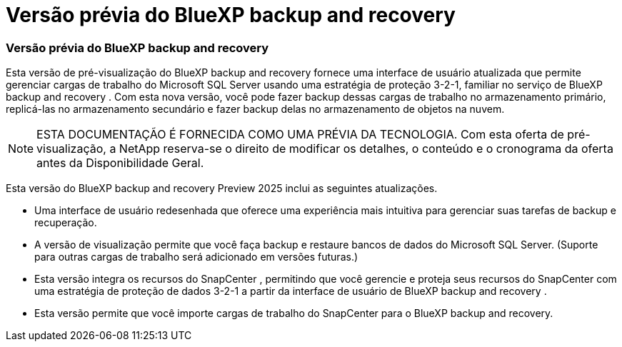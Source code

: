 = Versão prévia do BlueXP backup and recovery
:allow-uri-read: 




=== Versão prévia do BlueXP backup and recovery

Esta versão de pré-visualização do BlueXP backup and recovery fornece uma interface de usuário atualizada que permite gerenciar cargas de trabalho do Microsoft SQL Server usando uma estratégia de proteção 3-2-1, familiar no serviço de BlueXP backup and recovery . Com esta nova versão, você pode fazer backup dessas cargas de trabalho no armazenamento primário, replicá-las no armazenamento secundário e fazer backup delas no armazenamento de objetos na nuvem.


NOTE: ESTA DOCUMENTAÇÃO É FORNECIDA COMO UMA PRÉVIA DA TECNOLOGIA. Com esta oferta de pré-visualização, a NetApp reserva-se o direito de modificar os detalhes, o conteúdo e o cronograma da oferta antes da Disponibilidade Geral.

Esta versão do BlueXP backup and recovery Preview 2025 inclui as seguintes atualizações.

* Uma interface de usuário redesenhada que oferece uma experiência mais intuitiva para gerenciar suas tarefas de backup e recuperação.
* A versão de visualização permite que você faça backup e restaure bancos de dados do Microsoft SQL Server. (Suporte para outras cargas de trabalho será adicionado em versões futuras.)
* Esta versão integra os recursos do SnapCenter , permitindo que você gerencie e proteja seus recursos do SnapCenter com uma estratégia de proteção de dados 3-2-1 a partir da interface de usuário de BlueXP backup and recovery .
* Esta versão permite que você importe cargas de trabalho do SnapCenter para o BlueXP backup and recovery.

